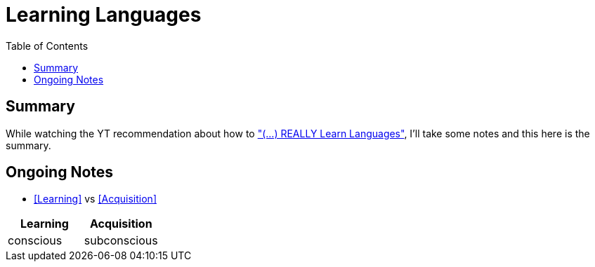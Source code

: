 = Learning Languages
//Settings:
:icons: font
:bibtex-style: harvard-gesellschaft-fur-bildung-und-forschung-in-europa
:toc:

== Summary

While watching the YT recommendation about how to https://www.youtube.com/watch?v=9Olt2FO99SQ["(...) REALLY Learn Languages"],
I'll take some notes and this here is the summary.


== Ongoing Notes

 - <<Learning>> vs <<Acquisition>>

[cols="1,1"]
|===
|Learning |Acquisition 

|conscious
|subconscious


|===

